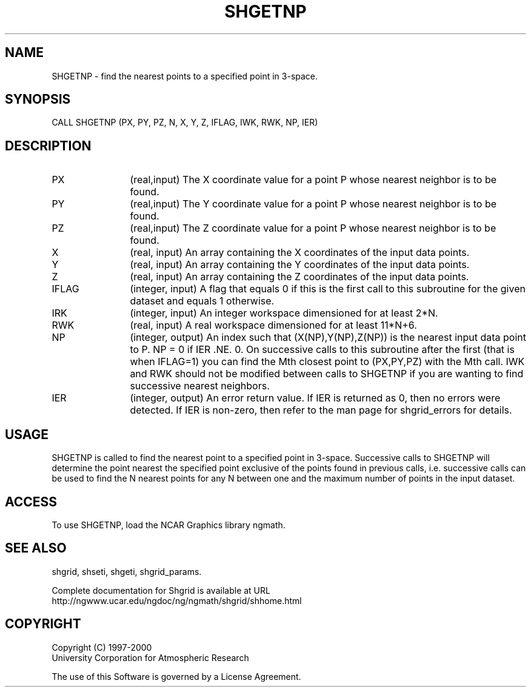 .\"
.\"	$Id: shgetnp.m,v 1.4 2008-07-27 03:35:42 haley Exp $
.\"
.TH SHGETNP 3NCARG "September 1999" UNIX "NCAR GRAPHICS"
.SH NAME
SHGETNP - find the nearest points to a specified point in 3-space.
.SH SYNOPSIS
CALL SHGETNP (PX, PY, PZ, N, X, Y, Z, IFLAG, IWK, RWK, NP, IER)
.SH DESCRIPTION
.IP PX 12
(real,input) The X coordinate value for a point P 
whose nearest neighbor is to be found. 
.IP PY 12
(real,input) The Y coordinate value for a point P 
whose nearest neighbor is to be found. 
.IP PZ 12
(real,input) The Z coordinate value for a point P 
whose nearest neighbor is to be found. 
.IP X 12
(real, input) An array containing the X coordinates of the input data points.
.IP Y 12
(real, input) An array containing the Y coordinates of the input data points.
.IP Z 12
(real, input) An array containing the Z coordinates of the input data points.
.IP IFLAG 12
(integer, input) A flag that equals 0 if this is the first call 
to this subroutine for the given dataset and equals 1 otherwise. 
.IP IRK 12 
(integer, input) An integer workspace dimensioned for at least 2*N. 
.IP RWK 12
(real, input) A real workspace dimensioned for at least 11*N+6. 
.IP NP 12
(integer, output) An index such that (X(NP),Y(NP),Z(NP)) is the nearest input 
data point to P. NP = 0 if IER .NE. 0. On successive calls to this 
subroutine after the first (that is when IFLAG=1) you can find the 
Mth closest point to (PX,PY,PZ) with the Mth call. IWK and RWK should 
not be modified between calls to SHGETNP if you are wanting to
find successive nearest neighbors. 
.IP IER 12
(integer, output) An error return value.  If IER is returned as 0, then
no errors were detected. If IER is non-zero, then refer to the man
page for shgrid_errors for details.
.SH USAGE
SHGETNP is called to find the nearest point to a specified point in 3-space. 
Successive calls to SHGETNP will determine the point nearest the 
specified point exclusive of the points found in previous calls, 
i.e. successive calls can be used to find the N nearest points
for any N between one and the maximum number of points in the input dataset. 
.SH ACCESS
To use SHGETNP, load the NCAR Graphics library ngmath.
.SH SEE ALSO
shgrid,
shseti,
shgeti,
shgrid_params.
.sp
Complete documentation for Shgrid is available at URL
.br
http://ngwww.ucar.edu/ngdoc/ng/ngmath/shgrid/shhome.html
.SH COPYRIGHT
Copyright (C) 1997-2000
.br
University Corporation for Atmospheric Research
.br

The use of this Software is governed by a License Agreement.
